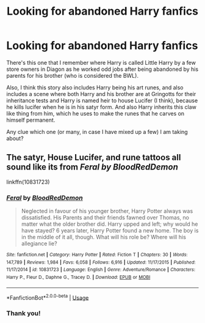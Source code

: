 #+TITLE: Looking for abandoned Harry fanfics

* Looking for abandoned Harry fanfics
:PROPERTIES:
:Author: shreha89
:Score: 5
:DateUnix: 1546633086.0
:DateShort: 2019-Jan-04
:FlairText: Fic Search
:END:
There's this one that I remember where Harry is called Little Harry by a few store owners in Diagon as he worked odd jobs after being abandoned by his parents for his brother (who is considered the BWL).

Also, I think this story also includes Harry being his art runes, and also includes a scene where both Harry and his brother are at Gringotts for their inheritance tests and Harry is named heir to house Lucifer (I think), because he kills lucifer when he is in his satyr form. And also Harry inherits this claw like thing from him, which he uses to make the runes that he carves on himself permanent.

Any clue which one (or many, in case I have mixed up a few) I am taking about?


** The satyr, House Lucifer, and rune tattoos all sound like its from */Feral/* /by BloodRedDemon/

linkffn(10831723)
:PROPERTIES:
:Author: Thomaz588
:Score: 3
:DateUnix: 1546634198.0
:DateShort: 2019-Jan-05
:END:

*** [[https://www.fanfiction.net/s/10831723/1/][*/Feral/*]] by [[https://www.fanfiction.net/u/5889566/BloodRedDemon][/BloodRedDemon/]]

#+begin_quote
  Neglected in favour of his younger brother, Harry Potter always was dissatisfied. His Parents and their friends fawned over Thomas, no matter what the older brother did. Harry upped and left; why would he have stayed? 6 years later, Harry Potter found a new home. The boy is in the middle of it all, though. What will his role be? Where will his allegiance lie?
#+end_quote

^{/Site/:} ^{fanfiction.net} ^{*|*} ^{/Category/:} ^{Harry} ^{Potter} ^{*|*} ^{/Rated/:} ^{Fiction} ^{T} ^{*|*} ^{/Chapters/:} ^{30} ^{*|*} ^{/Words/:} ^{147,789} ^{*|*} ^{/Reviews/:} ^{1,984} ^{*|*} ^{/Favs/:} ^{6,058} ^{*|*} ^{/Follows/:} ^{6,916} ^{*|*} ^{/Updated/:} ^{11/17/2015} ^{*|*} ^{/Published/:} ^{11/17/2014} ^{*|*} ^{/id/:} ^{10831723} ^{*|*} ^{/Language/:} ^{English} ^{*|*} ^{/Genre/:} ^{Adventure/Romance} ^{*|*} ^{/Characters/:} ^{Harry} ^{P.,} ^{Fleur} ^{D.,} ^{Daphne} ^{G.,} ^{Tracey} ^{D.} ^{*|*} ^{/Download/:} ^{[[http://www.ff2ebook.com/old/ffn-bot/index.php?id=10831723&source=ff&filetype=epub][EPUB]]} ^{or} ^{[[http://www.ff2ebook.com/old/ffn-bot/index.php?id=10831723&source=ff&filetype=mobi][MOBI]]}

--------------

*FanfictionBot*^{2.0.0-beta} | [[https://github.com/tusing/reddit-ffn-bot/wiki/Usage][Usage]]
:PROPERTIES:
:Author: FanfictionBot
:Score: 1
:DateUnix: 1546634213.0
:DateShort: 2019-Jan-05
:END:


*** Thank you!
:PROPERTIES:
:Author: shreha89
:Score: 1
:DateUnix: 1546673075.0
:DateShort: 2019-Jan-05
:END:
